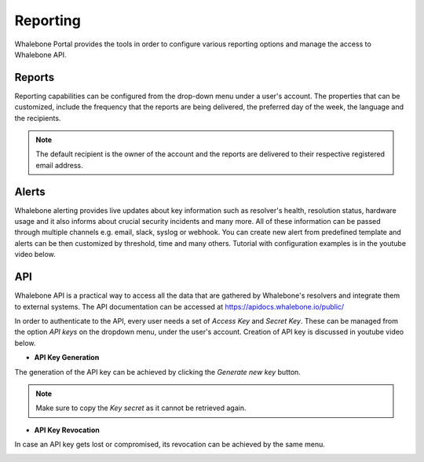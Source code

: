 .. _header-n233:

Reporting
=============

Whalebone Portal provides the tools in order to configure various reporting options and manage the access to Whalebone API.

.. _header-n236:

Reports
-------

Reporting capabilities can be configured from the drop-down menu under a user's account.
The properties that can be customized, include the frequency that the reports are being delivered, the preferred day of the week, the language and the recipients.

.. note:: The default recipient is the owner of the account and the reports are delivered to their respective registered email address.

.. image:: ./img/report-configuration.gif
   :align: center


Alerts
-------
Whalebone alerting provides live updates about key information such as resolver's health, resolution status, hardware usage and it also informs about crucial security incidents and many more.
All of these information can be passed through multiple channels e.g. email, slack, syslog or webhook. You can create new alert from predefined template and alerts can be then customized by threshold, time and many others. Tutorial with configuration examples is in the youtube video below. 

.. raw:: html

   <iframe width="560" height="315" src="https://www.youtube.com/embed/GXUkPICav-o" title="YouTube video player" frameborder="0" allow="accelerometer; autoplay; clipboard-write; encrypted-media; gyroscope; picture-in-picture" allowfullscreen></iframe>



API
-------
Whalebone API is a practical way to access all the data that are gathered by Whalebone's resolvers and integrate them to external systems. The API documentation can be accessed at https://apidocs.whalebone.io/public/

In order to authenticate to the API, every user needs a set of `Access Key` and `Secret Key`. These can be managed from the option `API keys` on the dropdown menu, under the user's account. Creation of API key is discussed in youtube video below.

.. raw:: html

   <iframe width="560" height="315" src="https://www.youtube.com/embed/9SsxMVR6ino" title="YouTube video player" frameborder="0" allow="accelerometer; autoplay; clipboard-write; encrypted-media; gyroscope; picture-in-picture" allowfullscreen></iframe>

   
* **API Key Generation**

The generation of the API key can be achieved by clicking the `Generate new key` button.

.. image:: ./img/key-generation.gif
   :align: center

.. note:: Make sure to copy the `Key secret` as it cannot be retrieved again.

* **API Key Revocation**

In case an API key gets lost or compromised, its revocation can be achieved  by the same menu.

.. image:: ./img/key-revocation.gif
   :align: center

